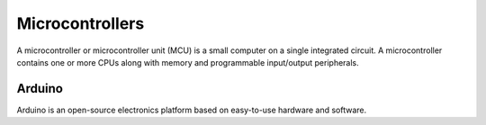 ===============
Microcontrollers
===============
A microcontroller or microcontroller unit (MCU) is a small computer on a single integrated circuit. 
A microcontroller contains one or more CPUs along with memory and programmable input/output peripherals.

Arduino
=======
Arduino is an open-source electronics platform based on easy-to-use hardware and software.
